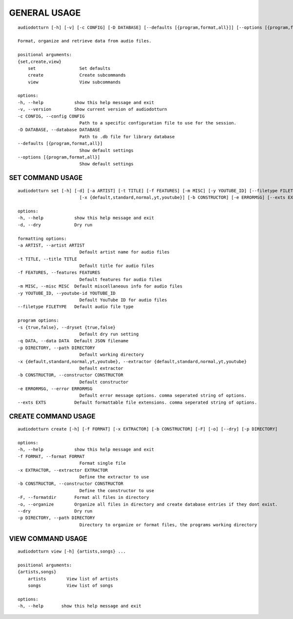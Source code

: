 GENERAL USAGE
=============

::
    
    audiodotturn [-h] [-v] [-c CONFIG] [-D DATABASE] [--defaults [{program,format,all}]] [--options [{program,format,all}]] {set,create,view} ...

    Format, organize and retrieve data from audio files.

    positional arguments:
    {set,create,view}
        set                 Set defaults
        create              Create subcommands
        view                View subcommands

    options:
    -h, --help            show this help message and exit
    -v, --version         Show current version of audiodotturn
    -c CONFIG, --config CONFIG
                            Path to a specific configuration file to use for the session.
    -D DATABASE, --database DATABASE
                            Path to .db file for library database
    --defaults [{program,format,all}]
                            Show default settings
    --options [{program,format,all}]
                            Show default settings

SET COMMAND USAGE
-----------------

::

    audiodotturn set [-h] [-d] [-a ARTIST] [-t TITLE] [-f FEATURES] [-m MISC] [-y YOUTUBE_ID] [--filetype FILETYPE] [-s {true,false}] [-q DATA] [-p DIRECTORY]
                            [-x {default,standard,normal,yt,youtube}] [-b CONSTRUCTOR] [-e ERRORMSG] [--exts EXTS]

    options:
    -h, --help            show this help message and exit
    -d, --dry             Dry run

    formatting options:
    -a ARTIST, --artist ARTIST
                            Default artist name for audio files
    -t TITLE, --title TITLE
                            Default title for audio files
    -f FEATURES, --features FEATURES
                            Default features for audio files
    -m MISC, --misc MISC  Default miscellaneous info for audio files
    -y YOUTUBE_ID, --youtube-id YOUTUBE_ID
                            Default YouTube ID for audio files
    --filetype FILETYPE   Default audio file type

    program options:
    -s {true,false}, --dryset {true,false}
                            Default dry run setting
    -q DATA, --data DATA  Default JSON filename
    -p DIRECTORY, --path DIRECTORY
                            Default working directory
    -x {default,standard,normal,yt,youtube}, --extractor {default,standard,normal,yt,youtube}
                            Default extractor
    -b CONSTRUCTOR, --constructor CONSTRUCTOR
                            Default constructor
    -e ERRORMSG, --error ERRORMSG
                            Default error message options. comma seperated string of options.
    --exts EXTS           Default formattable file extensions. comma seperated string of options.

CREATE COMMAND USAGE
--------------------

::

    audiodotturn create [-h] [-f FORMAT] [-x EXTRACTOR] [-b CONSTRUCTOR] [-F] [-o] [--dry] [-p DIRECTORY]

    options:
    -h, --help            show this help message and exit
    -f FORMAT, --format FORMAT
                            Format single file
    -x EXTRACTOR, --extractor EXTRACTOR
                            Define the extractor to use
    -b CONSTRUCTOR, --constructor CONSTRUCTOR
                            Define the constructor to use
    -F, --formatdir       Format all files in directory
    -o, --organize        Organize all files in directory and create database entries if they dont exist.
    --dry                 Dry run
    -p DIRECTORY, --path DIRECTORY
                            Directory to organize or format files, the programs working directory

VIEW COMMAND USAGE
------------------

::

    audiodotturn view [-h] {artists,songs} ...

    positional arguments:
    {artists,songs}
        artists        View list of artists
        songs          View list of songs

    options:
    -h, --help       show this help message and exit
